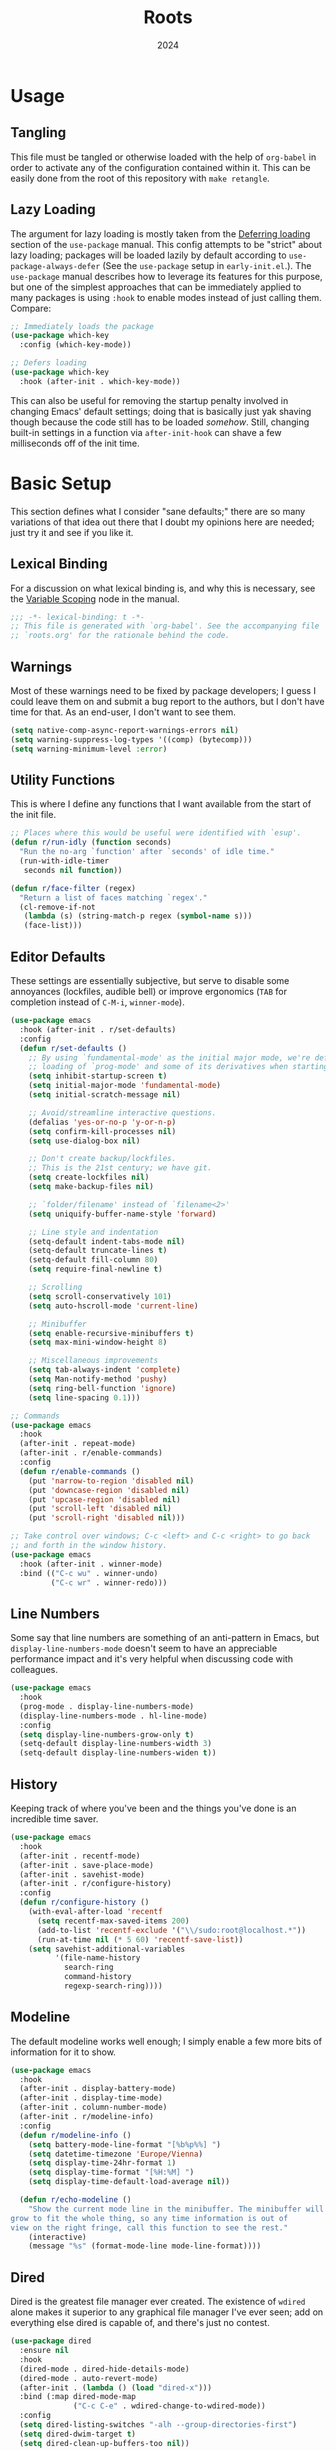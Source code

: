 #+TITLE: Roots
#+DATE: 2024
#+PROPERTY: header-args :tangle init.el
#+STARTUP: overview


* Usage
** Tangling
This file must be tangled or otherwise loaded with the help of ~org-babel~ in
order to activate any of the configuration contained within it. This can be
easily done from the root of this repository with ~make retangle~.

** Lazy Loading
The argument for lazy loading is mostly taken from the [[info:use-package#Deferring loading][Deferring loading]] section
of the ~use-package~ manual. This config attempts to be "strict" about lazy
loading; packages will be loaded lazily by default according to
~use-package-always-defer~ (See the ~use-package~ setup in ~early-init.el~.). The
~use-package~ manual describes how to leverage its features for this purpose, but
one of the simplest approaches that can be immediately applied to many packages
is using ~:hook~ to enable modes instead of just calling them. Compare:

#+BEGIN_SRC emacs-lisp :tangle no
  ;; Immediately loads the package
  (use-package which-key
    :config (which-key-mode))

  ;; Defers loading
  (use-package which-key
    :hook (after-init . which-key-mode))
#+END_SRC

This can also be useful for removing the startup penalty involved in changing
Emacs' default settings; doing that is basically just yak shaving though because
the code still has to be loaded /somehow/. Still, changing built-in settings in a
function via ~after-init-hook~ can shave a few milliseconds off of the init time.

* Basic Setup
This section defines what I consider "sane defaults;" there are so many
variations of that idea out there that I doubt my opinions here are needed; just
try it and see if you like it.

** Lexical Binding
For a discussion on what lexical binding is, and why this is
necessary, see the [[info:elisp#Variable Scoping][Variable Scoping]] node in the manual.

#+BEGIN_SRC emacs-lisp
  ;;; -*- lexical-binding: t -*-
  ;; This file is generated with `org-babel'. See the accompanying file
  ;; `roots.org' for the rationale behind the code.
#+END_SRC

** Warnings
Most of these warnings need to be fixed by package developers; I guess I could
leave them on and submit a bug report to the authors, but I don't have time for
that. As an end-user, I don't want to see them.

#+BEGIN_SRC emacs-lisp
  (setq native-comp-async-report-warnings-errors nil)
  (setq warning-suppress-log-types '((comp) (bytecomp)))
  (setq warning-minimum-level :error)
#+END_SRC

** Utility Functions
This is where I define any functions that I want available from the start of the
init file.

#+BEGIN_SRC emacs-lisp
  ;; Places where this would be useful were identified with `esup'.
  (defun r/run-idly (function seconds)
    "Run the no-arg `function' after `seconds' of idle time."
    (run-with-idle-timer
     seconds nil function))

  (defun r/face-filter (regex)
    "Return a list of faces matching `regex'."
    (cl-remove-if-not
     (lambda (s) (string-match-p regex (symbol-name s)))
     (face-list)))
#+END_SRC

** Editor Defaults
These settings are essentially subjective, but serve to disable some annoyances
(lockfiles, audible bell) or improve ergonomics (~TAB~ for completion instead of
~C-M-i~, ~winner-mode~).

#+BEGIN_SRC emacs-lisp
  (use-package emacs
    :hook (after-init . r/set-defaults)
    :config
    (defun r/set-defaults ()
      ;; By using `fundamental-mode' as the initial major mode, we're deferring
      ;; loading of `prog-mode' and some of its derivatives when starting up
      (setq inhibit-startup-screen t)
      (setq initial-major-mode 'fundamental-mode)
      (setq initial-scratch-message nil)

      ;; Avoid/streamline interactive questions.
      (defalias 'yes-or-no-p 'y-or-n-p)
      (setq confirm-kill-processes nil)
      (setq use-dialog-box nil)

      ;; Don't create backup/lockfiles.
      ;; This is the 21st century; we have git.
      (setq create-lockfiles nil)
      (setq make-backup-files nil)

      ;; `folder/filename' instead of `filename<2>'
      (setq uniquify-buffer-name-style 'forward)

      ;; Line style and indentation
      (setq-default indent-tabs-mode nil)
      (setq-default truncate-lines t)
      (setq-default fill-column 80)
      (setq require-final-newline t)

      ;; Scrolling
      (setq scroll-conservatively 101)
      (setq auto-hscroll-mode 'current-line)

      ;; Minibuffer
      (setq enable-recursive-minibuffers t)
      (setq max-mini-window-height 8)

      ;; Miscellaneous improvements
      (setq tab-always-indent 'complete)
      (setq Man-notify-method 'pushy)
      (setq ring-bell-function 'ignore)
      (setq line-spacing 0.1)))

  ;; Commands
  (use-package emacs
    :hook
    (after-init . repeat-mode)
    (after-init . r/enable-commands)
    :config
    (defun r/enable-commands ()
      (put 'narrow-to-region 'disabled nil)
      (put 'downcase-region 'disabled nil)
      (put 'upcase-region 'disabled nil)
      (put 'scroll-left 'disabled nil)
      (put 'scroll-right 'disabled nil)))

  ;; Take control over windows; C-c <left> and C-c <right> to go back
  ;; and forth in the window history.
  (use-package emacs
    :hook (after-init . winner-mode)
    :bind (("C-c wu" . winner-undo)
           ("C-c wr" . winner-redo)))
#+END_SRC

** Line Numbers
Some say that line numbers are something of an anti-pattern in Emacs, but
~display-line-numbers-mode~ doesn't seem to have an appreciable performance impact
and it's very helpful when discussing code with colleagues.

#+BEGIN_SRC emacs-lisp
  (use-package emacs
    :hook
    (prog-mode . display-line-numbers-mode)
    (display-line-numbers-mode . hl-line-mode)
    :config
    (setq display-line-numbers-grow-only t)
    (setq-default display-line-numbers-width 3)
    (setq-default display-line-numbers-widen t))
  #+END_SRC

** History
Keeping track of where you've been and the things you've done is an incredible
time saver.

#+BEGIN_SRC emacs-lisp
  (use-package emacs
    :hook
    (after-init . recentf-mode)
    (after-init . save-place-mode)
    (after-init . savehist-mode)
    (after-init . r/configure-history)
    :config
    (defun r/configure-history ()
      (with-eval-after-load 'recentf
        (setq recentf-max-saved-items 200)
        (add-to-list 'recentf-exclude '("\\/sudo:root@localhost.*"))
        (run-at-time nil (* 5 60) 'recentf-save-list))
      (setq savehist-additional-variables
            '(file-name-history
              search-ring
              command-history
              regexp-search-ring))))
#+END_SRC

** Modeline
The default modeline works well enough; I simply enable a few more bits of
information for it to show.

#+BEGIN_SRC emacs-lisp
  (use-package emacs
    :hook
    (after-init . display-battery-mode)
    (after-init . display-time-mode)
    (after-init . column-number-mode)
    (after-init . r/modeline-info)
    :config
    (defun r/modeline-info ()
      (setq battery-mode-line-format "[%b%p%%] ")
      (setq datetime-timezone 'Europe/Vienna)
      (setq display-time-24hr-format 1)
      (setq display-time-format "[%H:%M] ")
      (setq display-time-default-load-average nil))

    (defun r/echo-modeline ()
      "Show the current mode line in the minibuffer. The minibuffer will
  grow to fit the whole thing, so any time information is out of
  view on the right fringe, call this function to see the rest."
      (interactive)
      (message "%s" (format-mode-line mode-line-format))))
#+END_SRC

** Dired
Dired is the greatest file manager ever created. The existence of ~wdired~ alone
makes it superior to any graphical file manager I've ever seen; add on
everything else dired is capable of, and there's just no contest.

#+BEGIN_SRC emacs-lisp
  (use-package dired
    :ensure nil
    :hook
    (dired-mode . dired-hide-details-mode)
    (dired-mode . auto-revert-mode)
    (after-init . (lambda () (load "dired-x")))
    :bind (:map dired-mode-map
                ("C-c C-e" . wdired-change-to-wdired-mode))
    :config
    (setq dired-listing-switches "-alh --group-directories-first")
    (setq dired-dwim-target t)
    (setq dired-clean-up-buffers-too nil))

  ;; Add some color to dired
  (use-package diredfl
    :hook (after-init . diredfl-global-mode))

  ;; This package lets you show subfolders in a tree view instead of
  ;; inserting them below. It's very slow on deeply nested directories,
  ;; so use it carefully.
  (use-package dired-subtree
    :vc (:fetcher github :repo Fuco1/dired-hacks)
    :commands r/dired-subtree-face-override
    :hook
    ;; HACK: for some reason, using `:bind' doesn't work consistently for this
    (dired-mode
     . (lambda () (bind-key [tab] #'dired-subtree-cycle 'dired-mode-map)))
    :config
    (defun r/dired-subtree-face-override ()
      (interactive)
      (with-eval-after-load 'org-faces
        (let ((facelist (r/face-filter "^dired-subtree-")))
          (dolist (face facelist)
            (set-face-attribute face nil :extend t :background 'unspecified))))))
#+END_SRC

** Calendar
All I really want in a calendar is to see the days of the month and the week
numbers. This thing does that beautifully, and it's right here.

#+BEGIN_SRC emacs-lisp
  (use-package emacs
    ;; Always highlight today if it's visible
    :hook (calendar-today-visible . calendar-mark-today)
    :config
    (setq calendar-week-start-day 1)
    ;; Show week numbers
    (setq calendar-intermonth-text
          '(propertize
            (format "%2d"
                    (car
                     (calendar-iso-from-absolute
                      (calendar-absolute-from-gregorian (list month day year)))))
            'font-lock-face 'font-lock-keyword-face)))
#+END_SRC

** Directories
Emacs normally fails to perform a file operation when trying to write or copy
files into directories which do not yet exist. This behavior is almost never
helpful; instead, if I'm working in the minibuffer and explicitly say to put a
file into a directory which does not yet exist, I mean that the directory should
be created and the file should be put there. This sort of DWIM behavior is
surprisingly lacking by default. This section fixes that oversight.

#+BEGIN_SRC emacs-lisp
  ;; Make missing directories instead of uselessly failing.
  (defun r/make-directory-if-not-exists (filename)
    "Create parent directory if not exists while operating on `FILENAME'."
    (unless (file-exists-p filename)
      (let ((dir (file-name-directory filename)))
        (unless (file-exists-p dir)
          (make-directory dir t)))))

  ;; TODO figure out how to do this with less duplication
  (defun r/advise-file-operations ()
    (defadvice find-file (before make-directory-maybe (filename &optional wildcards) activate)
      (r/make-directory-if-not-exists filename))
    (defadvice copy-file (before make-directory-maybe (file newname &optional ok-if-already-exists keep-time preserve-uid-gid preserve-permissions) activate)
      (r/make-directory-if-not-exists newname))
    (defadvice rename-file (before make-directory-maybe (file newname &optional ok-if-already-exists) activate)
      (r/make-directory-if-not-exists newname)))

  (r/run-idly #'r/advise-file-operations 1)
#+END_SRC

** Informational
This section provides informational improvements to the default user experience.

#+BEGIN_SRC emacs-lisp
  ;; Improvements for help commands.
  (use-package helpful
    :bind (("C-h f" . helpful-callable)
           ("C-h v" . helpful-variable)
           ("C-h k" . helpful-key)))

  ;; Make ibuffer a little more user-friendly by categorizing buffers into projects
  (use-package ibuffer-project
    :hook (ibuffer . r/ibuffer-project)
    :config
    (defun r/ibuffer-project ()
      (setq ibuffer-filter-groups (ibuffer-project-generate-filter-groups))
      (unless (eq ibuffer-sorting-mode 'project-file-relative)
        (ibuffer-do-sort-by-project-file-relative))))

  ;; Show next possible keys after a short delay.
  (use-package which-key
    :hook (after-init . which-key-mode))
#+END_SRC

** Ergonomics
This section sets up some ergonomic packages. [[https://susam.github.io/devil/][Devil]] mode allows you to use the
comma key as the ~C-~ and ~M-~ prefixes prevalent in Emacs keychords. It freely
translates sequences like ~, x , f~ or ~, m x~ into the equivalent ~C-x C-f~ and ~M-x~
respectively. The best part is that it does not interfere with normal
keybindings and it works in the minibuffer. Crux is a package containing lots of
great functions that you might otherwise end up writing yourself.

#+BEGIN_SRC emacs-lisp
  (use-package devil
    :hook (after-init . global-devil-mode)
    :config (setq devil-all-keys-repeatable t))

  (use-package crux
    :bind (("C-M-j" . crux-top-join-line)
           ("C-M-k" . crux-kill-whole-line)
           ("C-c D" . crux-duplicate-current-line-or-region)
           ("C-c U" . crux-upcase-region)
           ("C-c L" . crux-downcase-region)
           ("C-c cu" . crux-sudo-edit)))

  ;; This is much more useful than `iconify-frame'; in the terminal this
  ;; might be a problem, but I never use Emacs in the terminal anyways.
  (use-package emacs
    :bind ("C-z" . bury-buffer))
#+END_SRC

* Minibuffer and Completion Interaction Overhaul (MOVECC)
These packages work together as building blocks to extend default Emacs input
scenarios in impressive ways. This includes overhauling minibuffer and
completion interaction. ~MOVECC~ is just a halfway usable acronym for referring to
this package stack.
